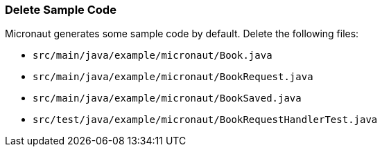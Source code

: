=== Delete Sample Code

Micronaut generates some sample code by default. Delete the following files:

* `src/main/java/example/micronaut/Book.java`
* `src/main/java/example/micronaut/BookRequest.java`
* `src/main/java/example/micronaut/BookSaved.java`
* `src/test/java/example/micronaut/BookRequestHandlerTest.java`